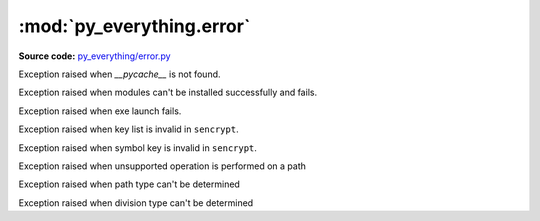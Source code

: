 ***************************
:mod:`py_everything.error`
***************************

.. module:: py_everything.error

**Source code:** `py_everything/error.py <https://github.com/pybash1/py_everything/blob/master/py_everything/error.py>`_

.. class:: pycacheNotFoundError()

    Exception raised when `__pycache__` is not found.

.. class:: instalModulesFailedError()

    Exception raised when modules can't be installed successfully and fails.

.. class:: startAppFailedError()

    Exception raised when exe launch fails.

.. class:: InvalidKeyListError()

    Exception raised when key list is invalid in ``sencrypt``.

    .. versionadded:: 2.0.0

.. class:: InvalidSymbolKeyError()

    Exception raised when symbol key is invalid in ``sencrypt``.

    .. versionadded:: 2.0.0

.. class:: InvalidOperationPerformedError()

    Exception raised when unsupported operation is performed on a path

    .. versionadded:: 2.1.0

.. class:: UnknownPathTypeError()

    Exception raised when path type can't be determined

    .. versionadded:: 2.1.0

.. class:: UnknownDivisionTypeError()

    Exception raised when division type can't be determined

    .. versionadded:: 2.1.0

